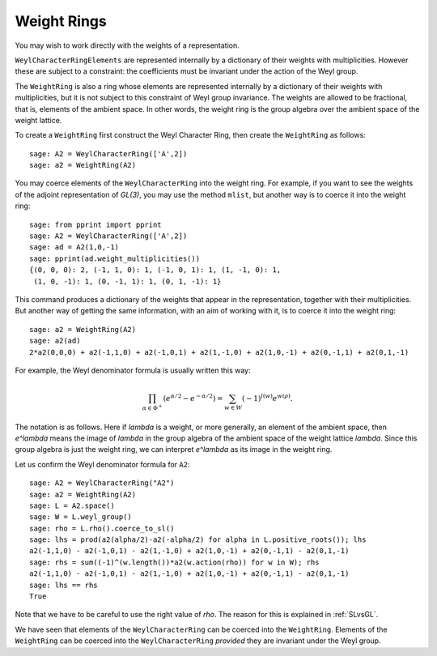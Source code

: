 ------------
Weight Rings
------------

.. linkall

You may wish to work directly with the weights of a representation.

``WeylCharacterRingElements`` are represented internally by a
dictionary of their weights with multiplicities. However these are
subject to a constraint: the coefficients must be invariant under the
action of the Weyl group.

The ``WeightRing`` is also a ring whose elements are represented
internally by a dictionary of their weights with multiplicities, but
it is not subject to this constraint of Weyl group invariance. The
weights are allowed to be fractional, that is, elements of the ambient
space. In other words, the weight ring is the group algebra over the
ambient space of the weight lattice.

To create a ``WeightRing`` first construct the Weyl Character Ring,
then create the ``WeightRing`` as follows::

    sage: A2 = WeylCharacterRing(['A',2])
    sage: a2 = WeightRing(A2)

You may coerce elements of the ``WeylCharacterRing`` into the weight
ring. For example, if you want to see the weights of the adjoint
representation of `GL(3)`, you may use the method ``mlist``, but
another way is to coerce it into the weight ring::

    sage: from pprint import pprint
    sage: A2 = WeylCharacterRing(['A',2])
    sage: ad = A2(1,0,-1)
    sage: pprint(ad.weight_multiplicities())
    {(0, 0, 0): 2, (-1, 1, 0): 1, (-1, 0, 1): 1, (1, -1, 0): 1,
     (1, 0, -1): 1, (0, -1, 1): 1, (0, 1, -1): 1}

This command produces a dictionary of the weights that appear in
the representation, together with their multiplicities. But another
way of getting the same information, with an aim of working with it,
is to coerce it into the weight ring::

    sage: a2 = WeightRing(A2)
    sage: a2(ad)
    2*a2(0,0,0) + a2(-1,1,0) + a2(-1,0,1) + a2(1,-1,0) + a2(1,0,-1) + a2(0,-1,1) + a2(0,1,-1)

For example, the Weyl denominator formula is usually written this way:

.. MATH::

    \prod_{\alpha\in\Phi^+}\left(e^{\alpha/2}-e^{-\alpha/2}\right)
    =
    \sum_{w\in W} (-1)^{l(w)}e^{w(\rho)}.

The notation is as follows. Here if `\lambda` is a weight, or more
generally, an element of the ambient space, then `e^\lambda` means the
image of `\lambda` in the group algebra of the ambient space of the
weight lattice `\lambda`. Since this group algebra is just the weight
ring, we can interpret `e^\lambda` as its image in the weight ring.

Let us confirm the Weyl denominator formula for ``A2``::

    sage: A2 = WeylCharacterRing("A2")
    sage: a2 = WeightRing(A2)
    sage: L = A2.space()
    sage: W = L.weyl_group()
    sage: rho = L.rho().coerce_to_sl()
    sage: lhs = prod(a2(alpha/2)-a2(-alpha/2) for alpha in L.positive_roots()); lhs
    a2(-1,1,0) - a2(-1,0,1) - a2(1,-1,0) + a2(1,0,-1) + a2(0,-1,1) - a2(0,1,-1)
    sage: rhs = sum((-1)^(w.length())*a2(w.action(rho)) for w in W); rhs
    a2(-1,1,0) - a2(-1,0,1) - a2(1,-1,0) + a2(1,0,-1) + a2(0,-1,1) - a2(0,1,-1)
    sage: lhs == rhs
    True

Note that we have to be careful to use the right value of `\rho`. The
reason for this is explained in :ref:`SLvsGL`.

We have seen that elements of the ``WeylCharacterRing`` can be coerced
into the ``WeightRing``. Elements of the ``WeightRing`` can be coerced
into the ``WeylCharacterRing`` *provided* they are invariant under the
Weyl group.
